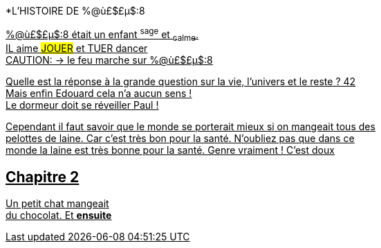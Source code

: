 

[.lead]
*L'HISTOIRE DE %@ù£$£µ$:8
[%hardbreaks]
+++<u>%@ù£$£µ$:8<u>+++ était un enfant ^sage^ et ~calme~.
IL aime ##JOUER## et [.line-through]#TUER# dancer
CAUTION: &#8594; le feu marche sur %@ù£$£µ$:8

Quelle est la réponse à la grande question sur la vie, l'univers et le reste ? 42 +
Mais enfin Edouard cela n'a aucun sens ! +
Le dormeur doit se réveiller Paul !

Cependant il faut savoir que le monde se porterait mieux si on mangeait tous des +
pelottes de laine. Car c'est très bon pour la santé. N'oubliez pas que dans ce +
monde la laine est très bonne pour la santé. Genre vraiment ! C'est doux +

== Chapitre 2
Un petit chat mangeait +
du chocolat. Et *ensuite*
